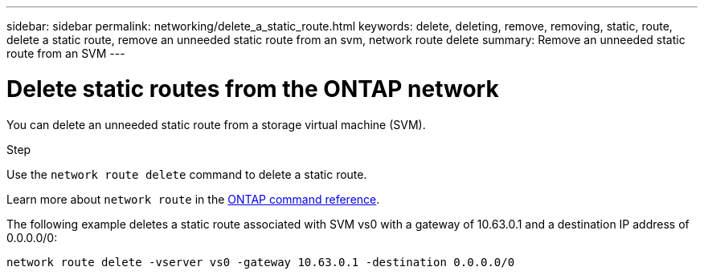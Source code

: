 ---
sidebar: sidebar
permalink: networking/delete_a_static_route.html
keywords: delete, deleting, remove, removing, static, route, delete a static route, remove an unneeded static route from an svm, network route delete
summary: Remove an unneeded static route from an SVM
---

= Delete static routes from the ONTAP network
:hardbreaks:
:nofooter:
:icons: font
:linkattrs:
:imagesdir: ../media/


[.lead]
You can delete an unneeded static route from a storage virtual machine (SVM).

.Step

Use the `network route delete` command to delete a static route.

Learn more about `network route` in the link:http://docs.netapp.com/us-en/ontap-cli/network-route-delete.html[ONTAP command reference^].

The following example deletes a static route associated with SVM vs0 with a gateway of 10.63.0.1 and a destination IP address of 0.0.0.0/0:

....
network route delete -vserver vs0 -gateway 10.63.0.1 -destination 0.0.0.0/0
....

// 27-MAR-2025 ONTAPDOC-2909
// 2024 Dec 19, ONTAPDOC-2569
// 2024 Dec 03, ONTAPDOC-2569
// 16 may 2024, ontapdoc-1986
// Created with NDAC Version 2.0 (August 17, 2020)
// restructured: March 2021
// enhanced keywords May 2021
